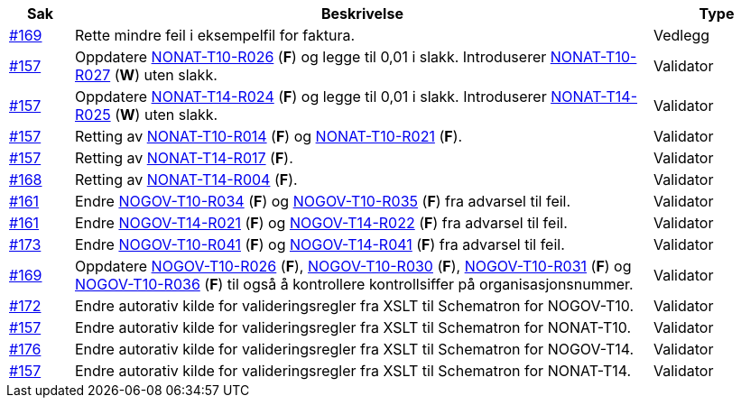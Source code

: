 [cols="1,9,2", options="header"]

:ruleurl-inv: /ehf/rule/invoice-2.0/
:ruleurl-cre: /ehf/rule/creditnote-2.0/

|===
| Sak | Beskrivelse | Type

| link:https://github.com/difi/vefa-validator-conf/issues/169[#169]
| Rette mindre feil i eksempelfil for faktura.
| Vedlegg

| link:https://github.com/difi/vefa-validator-conf/issues/157[#157]
| Oppdatere link:{ruleurl-inv}NONAT-T10-R026/[NONAT-T10-R026] (**F**) og legge til 0,01 i slakk. Introduserer link:{ruleurl-inv}NONAT-T10-R027/[NONAT-T10-R027] (**W**) uten slakk.
| Validator

| link:https://github.com/difi/vefa-validator-conf/issues/157[#157]
| Oppdatere link:{ruleurl-cre}NONAT-T14-R024/[NONAT-T14-R024] (**F**) og legge til 0,01 i slakk. Introduserer link:{ruleurl-cre}NONAT-T14-R025/[NONAT-T14-R025] (**W**) uten slakk.
| Validator

| link:https://github.com/difi/vefa-validator-conf/issues/157[#157]
| Retting av link:{ruleurl-inv}NONAT-T10-R014/[NONAT-T10-R014] (**F**) og link:{ruleurl-inv}NONAT-T10-R021/[NONAT-T10-R021] (**F**).
| Validator

| link:https://github.com/difi/vefa-validator-conf/issues/157[#157]
| Retting av link:{ruleurl-cre}NONAT-T14-R017/[NONAT-T14-R017] (**F**).
| Validator

| link:https://github.com/difi/vefa-validator-conf/issues/168[#168]
| Retting av link:{ruleurl-cre}NONAT-T14-R004/[NONAT-T14-R004] (**F**).
| Validator

| link:https://github.com/difi/vefa-validator-conf/issues/161[#161]
| Endre link:{ruleurl-inv}NOGOV-T10-R034/[NOGOV-T10-R034] (**F**) og link:{ruleurl-inv}NOGOV-T10-R035/[NOGOV-T10-R035] (**F**) fra advarsel til feil.
| Validator

| link:https://github.com/difi/vefa-validator-conf/issues/161[#161]
| Endre link:{ruleurl-inv}NOGOV-T14-R021/[NOGOV-T14-R021] (**F**) og link:{ruleurl-inv}NOGOV-T14-R022/[NOGOV-T14-R022] (**F**) fra advarsel til feil.
| Validator

| link:https://github.com/difi/vefa-validator-conf/issues/173[#173]
| Endre link:{ruleurl-inv}NOGOV-T10-R041/[NOGOV-T10-R041] (**F**) og link:{ruleurl-cre}NOGOV-T14-R041/[NOGOV-T14-R041] (**F**) fra advarsel til feil.
| Validator

| link:https://github.com/difi/vefa-validator-conf/issues/169[#169]
| Oppdatere link:{ruleurl-inv}NONAT-T10-R026/[NOGOV-T10-R026] (**F**), link:{ruleurl-inv}NONAT-T10-R030/[NOGOV-T10-R030] (**F**),  link:{ruleurl-inv}NONAT-T10-R031/[NOGOV-T10-R031] (**F**) og link:{ruleurl-inv}NONAT-T10-R036/[NOGOV-T10-R036] (**F**) til også å kontrollere kontrollsiffer på organisasjonsnummer.
| Validator

| link:https://github.com/difi/vefa-validator-conf/issues/172[#172]
| Endre autorativ kilde for valideringsregler fra XSLT til Schematron for NOGOV-T10.
| Validator

| link:https://github.com/difi/vefa-validator-conf/issues/157[#157]
| Endre autorativ kilde for valideringsregler fra XSLT til Schematron for NONAT-T10.
| Validator

| link:https://github.com/difi/vefa-validator-conf/issues/176[#176]
| Endre autorativ kilde for valideringsregler fra XSLT til Schematron for NOGOV-T14.
| Validator

| link:https://github.com/difi/vefa-validator-conf/issues/157[#157]
| Endre autorativ kilde for valideringsregler fra XSLT til Schematron for NONAT-T14.
| Validator

|===

